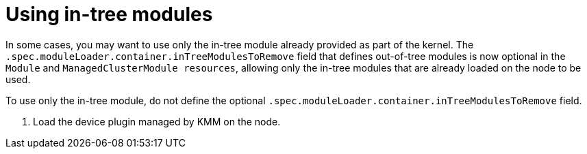 // Module included in the following assemblies:
//
// * hardware_enablement/kmm-kernel-module-management.adoc

:_mod-docs-content-type: CONCEPT
[id="kmm-using-intree-modules_{context}"]

= Using in-tree modules

In some cases, you may want to use only the in-tree module already provided as part of the kernel. The `.spec.moduleLoader.container.inTreeModulesToRemove` field that defines out-of-tree modules is now optional in the `Module` and `ManagedClusterModule resources`, allowing only the in-tree modules that are already loaded on the node to be used.

To use only the in-tree module, do not define the optional `.spec.moduleLoader.container.inTreeModulesToRemove` field. 









. Load the device plugin managed by KMM on the node. 

